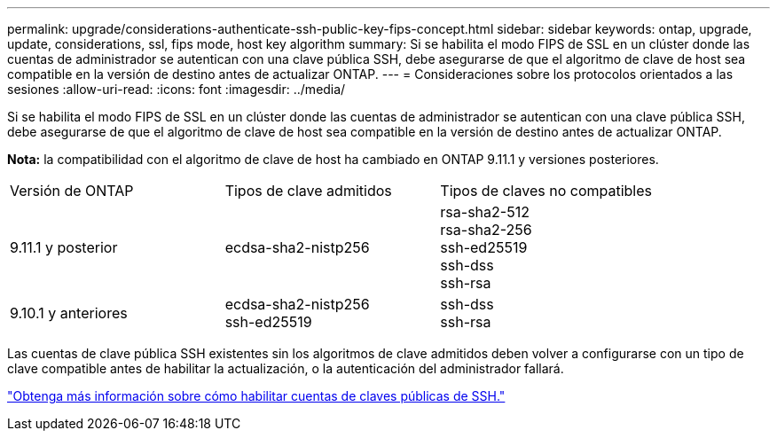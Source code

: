 ---
permalink: upgrade/considerations-authenticate-ssh-public-key-fips-concept.html 
sidebar: sidebar 
keywords: ontap, upgrade, update, considerations, ssl, fips mode, host key algorithm 
summary: Si se habilita el modo FIPS de SSL en un clúster donde las cuentas de administrador se autentican con una clave pública SSH, debe asegurarse de que el algoritmo de clave de host sea compatible en la versión de destino antes de actualizar ONTAP. 
---
= Consideraciones sobre los protocolos orientados a las sesiones
:allow-uri-read: 
:icons: font
:imagesdir: ../media/


[role="lead"]
Si se habilita el modo FIPS de SSL en un clúster donde las cuentas de administrador se autentican con una clave pública SSH, debe asegurarse de que el algoritmo de clave de host sea compatible en la versión de destino antes de actualizar ONTAP.

*Nota:* la compatibilidad con el algoritmo de clave de host ha cambiado en ONTAP 9.11.1 y versiones posteriores.

[cols="30,30,30"]
|===


| Versión de ONTAP | Tipos de clave admitidos | Tipos de claves no compatibles 


 a| 
9.11.1 y posterior
 a| 
ecdsa-sha2-nistp256
 a| 
rsa-sha2-512 +
rsa-sha2-256 +
ssh-ed25519 +
ssh-dss +
ssh-rsa



 a| 
9.10.1 y anteriores
 a| 
ecdsa-sha2-nistp256 +
ssh-ed25519
 a| 
ssh-dss +
ssh-rsa

|===
Las cuentas de clave pública SSH existentes sin los algoritmos de clave admitidos deben volver a configurarse con un tipo de clave compatible antes de habilitar la actualización, o la autenticación del administrador fallará.

link:../authentication/enable-ssh-public-key-accounts-task.html["Obtenga más información sobre cómo habilitar cuentas de claves públicas de SSH."]
